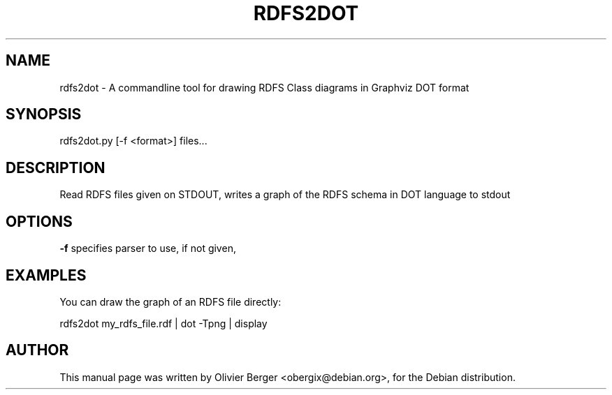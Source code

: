 .TH RDFS2DOT "1" "December 2013" "rdfs2dot" "User Commands"
.SH NAME
rdfs2dot \- A commandline tool for drawing RDFS Class diagrams in Graphviz DOT format
.SH SYNOPSIS
rdfs2dot.py [\-f <format>] files...
.SH DESCRIPTION
Read RDFS files given on STDOUT, writes a graph of the RDFS schema in
DOT language to stdout
.SH OPTIONS
.TP
\fB\-f\fR specifies parser to use, if not given,
.SH EXAMPLES
You can draw the graph of an RDFS file directly:
    
   rdfs2dot my_rdfs_file.rdf | dot -Tpng | display
.SH AUTHOR
This manual page was written by Olivier Berger <obergix@debian.org>, for the Debian distribution.

